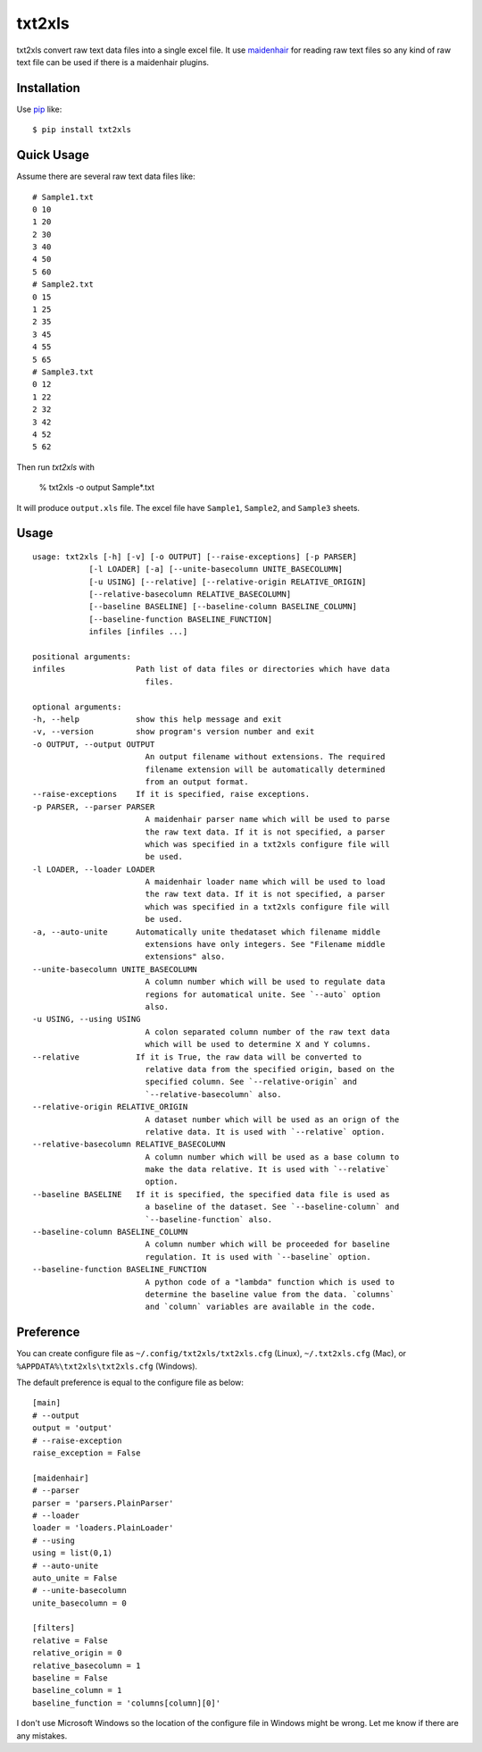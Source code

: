 txt2xls
==========================
.. image:: https://secure.travis-ci.org/lambdalisue/txt2xls.png?branch=master
    :target: http://travis-ci.org/lambdalisue/txt2xls
    :alt: Build status

.. image:: https://coveralls.io/repos/lambdalisue/txt2xls/badge.png?branch=master
    :target: https://coveralls.io/r/lambdalisue/txt2xls/
    :alt: Coverage

.. image:: https://pypip.in/d/txt2xls/badge.png
    :target: https://pypi.python.org/pypi/txt2xls/
    :alt: Downloads

.. image:: https://pypip.in/v/txt2xls/badge.png
    :target: https://pypi.python.org/pypi/txt2xls/
    :alt: Latest version

.. image:: https://pypip.in/wheel/txt2xls/badge.png
    :target: https://pypi.python.org/pypi/txt2xls/
    :alt: Wheel Status

.. image:: https://pypip.in/egg/txt2xls/badge.png
    :target: https://pypi.python.org/pypi/txt2xls/
    :alt: Egg Status

.. image:: https://pypip.in/license/txt2xls/badge.png
    :target: https://pypi.python.org/pypi/txt2xls/
    :alt: License

txt2xls convert raw text data files into a single excel file.
It use `maidenhair <https://github.com/lambdalisue/maidenhair>`_ for reading raw
text files so any kind of raw text file can be used if there is a maidenhair
plugins.

Installation
------------
Use pip_ like::

    $ pip install txt2xls

.. _pip:  https://pypi.python.org/pypi/pip

Quick Usage
-------------
Assume there are several raw text data files like::

    # Sample1.txt
    0 10
    1 20
    2 30
    3 40
    4 50
    5 60
    # Sample2.txt
    0 15
    1 25
    2 35
    3 45
    4 55
    5 65
    # Sample3.txt
    0 12
    1 22
    2 32
    3 42
    4 52
    5 62

Then run *txt2xls* with

    % txt2xls -o output Sample*.txt

It will produce ``output.xls`` file.
The excel file have ``Sample1``, ``Sample2``, and ``Sample3`` sheets.

Usage
------

::

    usage: txt2xls [-h] [-v] [-o OUTPUT] [--raise-exceptions] [-p PARSER]
                [-l LOADER] [-a] [--unite-basecolumn UNITE_BASECOLUMN]
                [-u USING] [--relative] [--relative-origin RELATIVE_ORIGIN]
                [--relative-basecolumn RELATIVE_BASECOLUMN]
                [--baseline BASELINE] [--baseline-column BASELINE_COLUMN]
                [--baseline-function BASELINE_FUNCTION]
                infiles [infiles ...]

    positional arguments:
    infiles               Path list of data files or directories which have data
                            files.

    optional arguments:
    -h, --help            show this help message and exit
    -v, --version         show program's version number and exit
    -o OUTPUT, --output OUTPUT
                            An output filename without extensions. The required
                            filename extension will be automatically determined
                            from an output format.
    --raise-exceptions    If it is specified, raise exceptions.
    -p PARSER, --parser PARSER
                            A maidenhair parser name which will be used to parse
                            the raw text data. If it is not specified, a parser
                            which was specified in a txt2xls configure file will
                            be used.
    -l LOADER, --loader LOADER
                            A maidenhair loader name which will be used to load
                            the raw text data. If it is not specified, a parser
                            which was specified in a txt2xls configure file will
                            be used.
    -a, --auto-unite      Automatically unite thedataset which filename middle
                            extensions have only integers. See "Filename middle
                            extensions" also.
    --unite-basecolumn UNITE_BASECOLUMN
                            A column number which will be used to regulate data
                            regions for automatical unite. See `--auto` option
                            also.
    -u USING, --using USING
                            A colon separated column number of the raw text data
                            which will be used to determine X and Y columns.
    --relative            If it is True, the raw data will be converted to
                            relative data from the specified origin, based on the
                            specified column. See `--relative-origin` and
                            `--relative-basecolumn` also.
    --relative-origin RELATIVE_ORIGIN
                            A dataset number which will be used as an orign of the
                            relative data. It is used with `--relative` option.
    --relative-basecolumn RELATIVE_BASECOLUMN
                            A column number which will be used as a base column to
                            make the data relative. It is used with `--relative`
                            option.
    --baseline BASELINE   If it is specified, the specified data file is used as
                            a baseline of the dataset. See `--baseline-column` and
                            `--baseline-function` also.
    --baseline-column BASELINE_COLUMN
                            A column number which will be proceeded for baseline
                            regulation. It is used with `--baseline` option.
    --baseline-function BASELINE_FUNCTION
                            A python code of a "lambda" function which is used to
                            determine the baseline value from the data. `columns`
                            and `column` variables are available in the code.


Preference
-----------
You can create configure file as ``~/.config/txt2xls/txt2xls.cfg`` (Linux),
``~/.txt2xls.cfg`` (Mac), or ``%APPDATA%\txt2xls\txt2xls.cfg`` (Windows).

The default preference is equal to the configure file as below::

    [main]
    # --output
    output = 'output'
    # --raise-exception
    raise_exception = False

    [maidenhair]
    # --parser
    parser = 'parsers.PlainParser'
    # --loader
    loader = 'loaders.PlainLoader'
    # --using
    using = list(0,1)
    # --auto-unite
    auto_unite = False
    # --unite-basecolumn
    unite_basecolumn = 0

    [filters]
    relative = False
    relative_origin = 0
    relative_basecolumn = 1
    baseline = False
    baseline_column = 1
    baseline_function = 'columns[column][0]'

I don't use Microsoft Windows so the location of the configure file in Windows
might be wrong.
Let me know if there are any mistakes.

